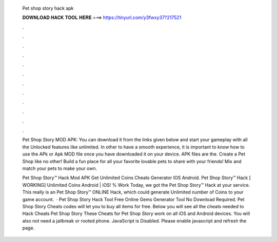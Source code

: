   Pet shop story hack apk
  
  
  
  𝐃𝐎𝐖𝐍𝐋𝐎𝐀𝐃 𝐇𝐀𝐂𝐊 𝐓𝐎𝐎𝐋 𝐇𝐄𝐑𝐄 ===> https://tinyurl.com/y3fwxy37?217521
  
  
  
  .
  
  
  
  .
  
  
  
  .
  
  
  
  .
  
  
  
  .
  
  
  
  .
  
  
  
  .
  
  
  
  .
  
  
  
  .
  
  
  
  .
  
  
  
  .
  
  
  
  .
  
  Pet Shop Story MOD APK: You can download it from the links given below and start your gameplay with all the Unlocked features like unlimited. In other to have a smooth experience, it is important to know how to use the APk or Apk MOD file once you have downloaded it on your device. APK files are the. Create a Pet Shop like no other! Build a fun place for all your favorite lovable pets to share with your friends! Mix and match your pets to make your own.
  
  Pet Shop Story™ Hack Mod APK Get Unlimited Coins Cheats Generator IOS Android. Pet Shop Story™ Hack [ WORKING] Unlimited Coins Android | iOS! % Work Today, we got the Pet Shop Story™ Hack at your service. This really is an Pet Shop Story™ ONLINE Hack, which could generate Unlimited number of Coins to your game account.  · Pet Shop Story Hack Tool Free Online Gems Generator Tool No Download Required. Pet Shop Story Cheats codes will let you to buy all items for free. Below you will see all the cheats needed to Hack Cheats Pet Shop Story These Cheats for Pet Shop Story work on all iOS and Android devices. You will also not need a jailbreak or rooted phone. JavaScript is Disabled. Please enable javascript and refresh the page.
